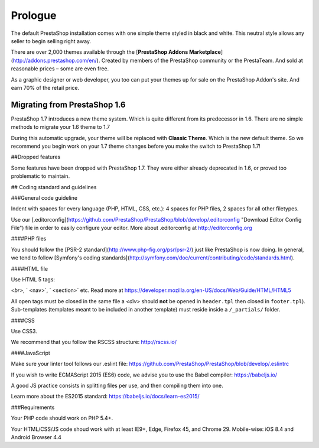 ********
Prologue
********

The default PrestaShop installation comes with one simple theme styled in black and white. This neutral style allows any seller to begin selling right away.

There are over 2,000 themes available through the [**PrestaShop Addons Marketplace**] (http://addons.prestashop.com/en/). Created by members of the PrestaShop community or the PrestaTeam. And sold at reasonable prices – some are even free.

As a graphic designer or web developer, you too can put your themes up for sale on the PrestaShop Addon's site.  And earn 70% of the retail price.



Migrating from PrestaShop 1.6
=============================

PrestaShop 1.7 introduces a new theme system. Which is quite different from its predecessor in 1.6. There are no simple methods to migrate your 1.6 theme to 1.7

During this automatic upgrade, your theme will be replaced with **Classic Theme**. Which is the new default theme. So we recommend you begin work on your 1.7 theme changes before you make the switch to PrestaShop 1.7!


##Dropped features

Some features have been dropped with PrestaShop 1.7. They were either already deprecated in 1.6, or proved too problematic to maintain.

+---------+---------------------+
| Feature | Reasons             |
+---------+---------------------+
| Live Edit | Live Edit will be replaced by a brand new theme editor in the next PrestaShop version |
+---------+---------------------+
| Scenes | Scenes have were already hidden for new installs of PS 1.6, and were unsupported. There are now removed in PrestaShop 1.7. |
+---------+---------------------+
| Mobile theme | In the last few years, webdesign have gone responsive. There is no need for a mobile-specific theme anymore: the way to go is responsive design. Note that modules can still be disabled on a device-type basis. |
+---------+---------------------+
| Map for store page | The default theme doesn't come with a map on the store page. |
+---------+---------------------+
| 5-step checkout | There is no more choice between 5-step checkout or one-page checkout (OPC). There is only one checkout, fully compatible with European laws. |
+---------+---------------------+


## Coding standard and guidelines


###General code guideline


Indent with spaces for every language (PHP, HTML, CSS, etc.): 4 spaces for PHP files, 2 spaces for all other filetypes.

Use our [.editorconfig](https://github.com/PrestaShop/PrestaShop/blob/develop/.editorconfig "Download Editor Config File") file in order to easily configure your editor. More about .editorconfig at http://editorconfig.org


####PHP files

You should follow the [PSR-2 standard](http://www.php-fig.org/psr/psr-2/) just like PrestaShop is now doing. In general, we tend to follow [Symfony's coding standards](http://symfony.com/doc/current/contributing/code/standards.html).


####HTML file


Use HTML 5 tags: 

`<br>`,
` <nav>`,
` <section>` etc. Read more at https://developer.mozilla.org/en-US/docs/Web/Guide/HTML/HTML5

All open tags must be closed in the same file a `<div>` should **not** be opened in ``header.tpl`` then closed in ``footer.tpl``).
Sub-templates (templates meant to be included in another template) must reside inside a ``/_partials/`` folder.

####CSS

Use CSS3.

We recommend that you follow the RSCSS structure: http://rscss.io/

####JavaScript

Make sure your linter tool follows our .eslint file: https://github.com/PrestaShop/PrestaShop/blob/develop/.eslintrc

If you wish to write ECMAScript 2015 (ES6) code, we advise you to use the Babel compiler: https://babeljs.io/

A good JS practice consists in splitting files per use, and then compiling them into one.

Learn more about the ES2015 standard: https://babeljs.io/docs/learn-es2015/


###Requirements

Your PHP code should work on PHP 5.4+.

Your HTML/CSS/JS code shoud work with at least IE9+, Edge, Firefox 45, and Chrome 29. Mobile-wise: iOS 8.4 and Android Browser 4.4
